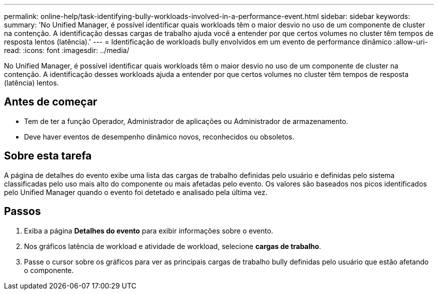 ---
permalink: online-help/task-identifying-bully-workloads-involved-in-a-performance-event.html 
sidebar: sidebar 
keywords:  
summary: 'No Unified Manager, é possível identificar quais workloads têm o maior desvio no uso de um componente de cluster na contenção. A identificação dessas cargas de trabalho ajuda você a entender por que certos volumes no cluster têm tempos de resposta lentos (latência).' 
---
= Identificação de workloads bully envolvidos em um evento de performance dinâmico
:allow-uri-read: 
:icons: font
:imagesdir: ../media/


[role="lead"]
No Unified Manager, é possível identificar quais workloads têm o maior desvio no uso de um componente de cluster na contenção. A identificação desses workloads ajuda a entender por que certos volumes no cluster têm tempos de resposta (latência) lentos.



== Antes de começar

* Tem de ter a função Operador, Administrador de aplicações ou Administrador de armazenamento.
* Deve haver eventos de desempenho dinâmico novos, reconhecidos ou obsoletos.




== Sobre esta tarefa

A página de detalhes do evento exibe uma lista das cargas de trabalho definidas pelo usuário e definidas pelo sistema classificadas pelo uso mais alto do componente ou mais afetadas pelo evento. Os valores são baseados nos picos identificados pelo Unified Manager quando o evento foi detetado e analisado pela última vez.



== Passos

. Exiba a página *Detalhes do evento* para exibir informações sobre o evento.
. Nos gráficos latência de workload e atividade de workload, selecione *cargas de trabalho*.
. Passe o cursor sobre os gráficos para ver as principais cargas de trabalho bully definidas pelo usuário que estão afetando o componente.

